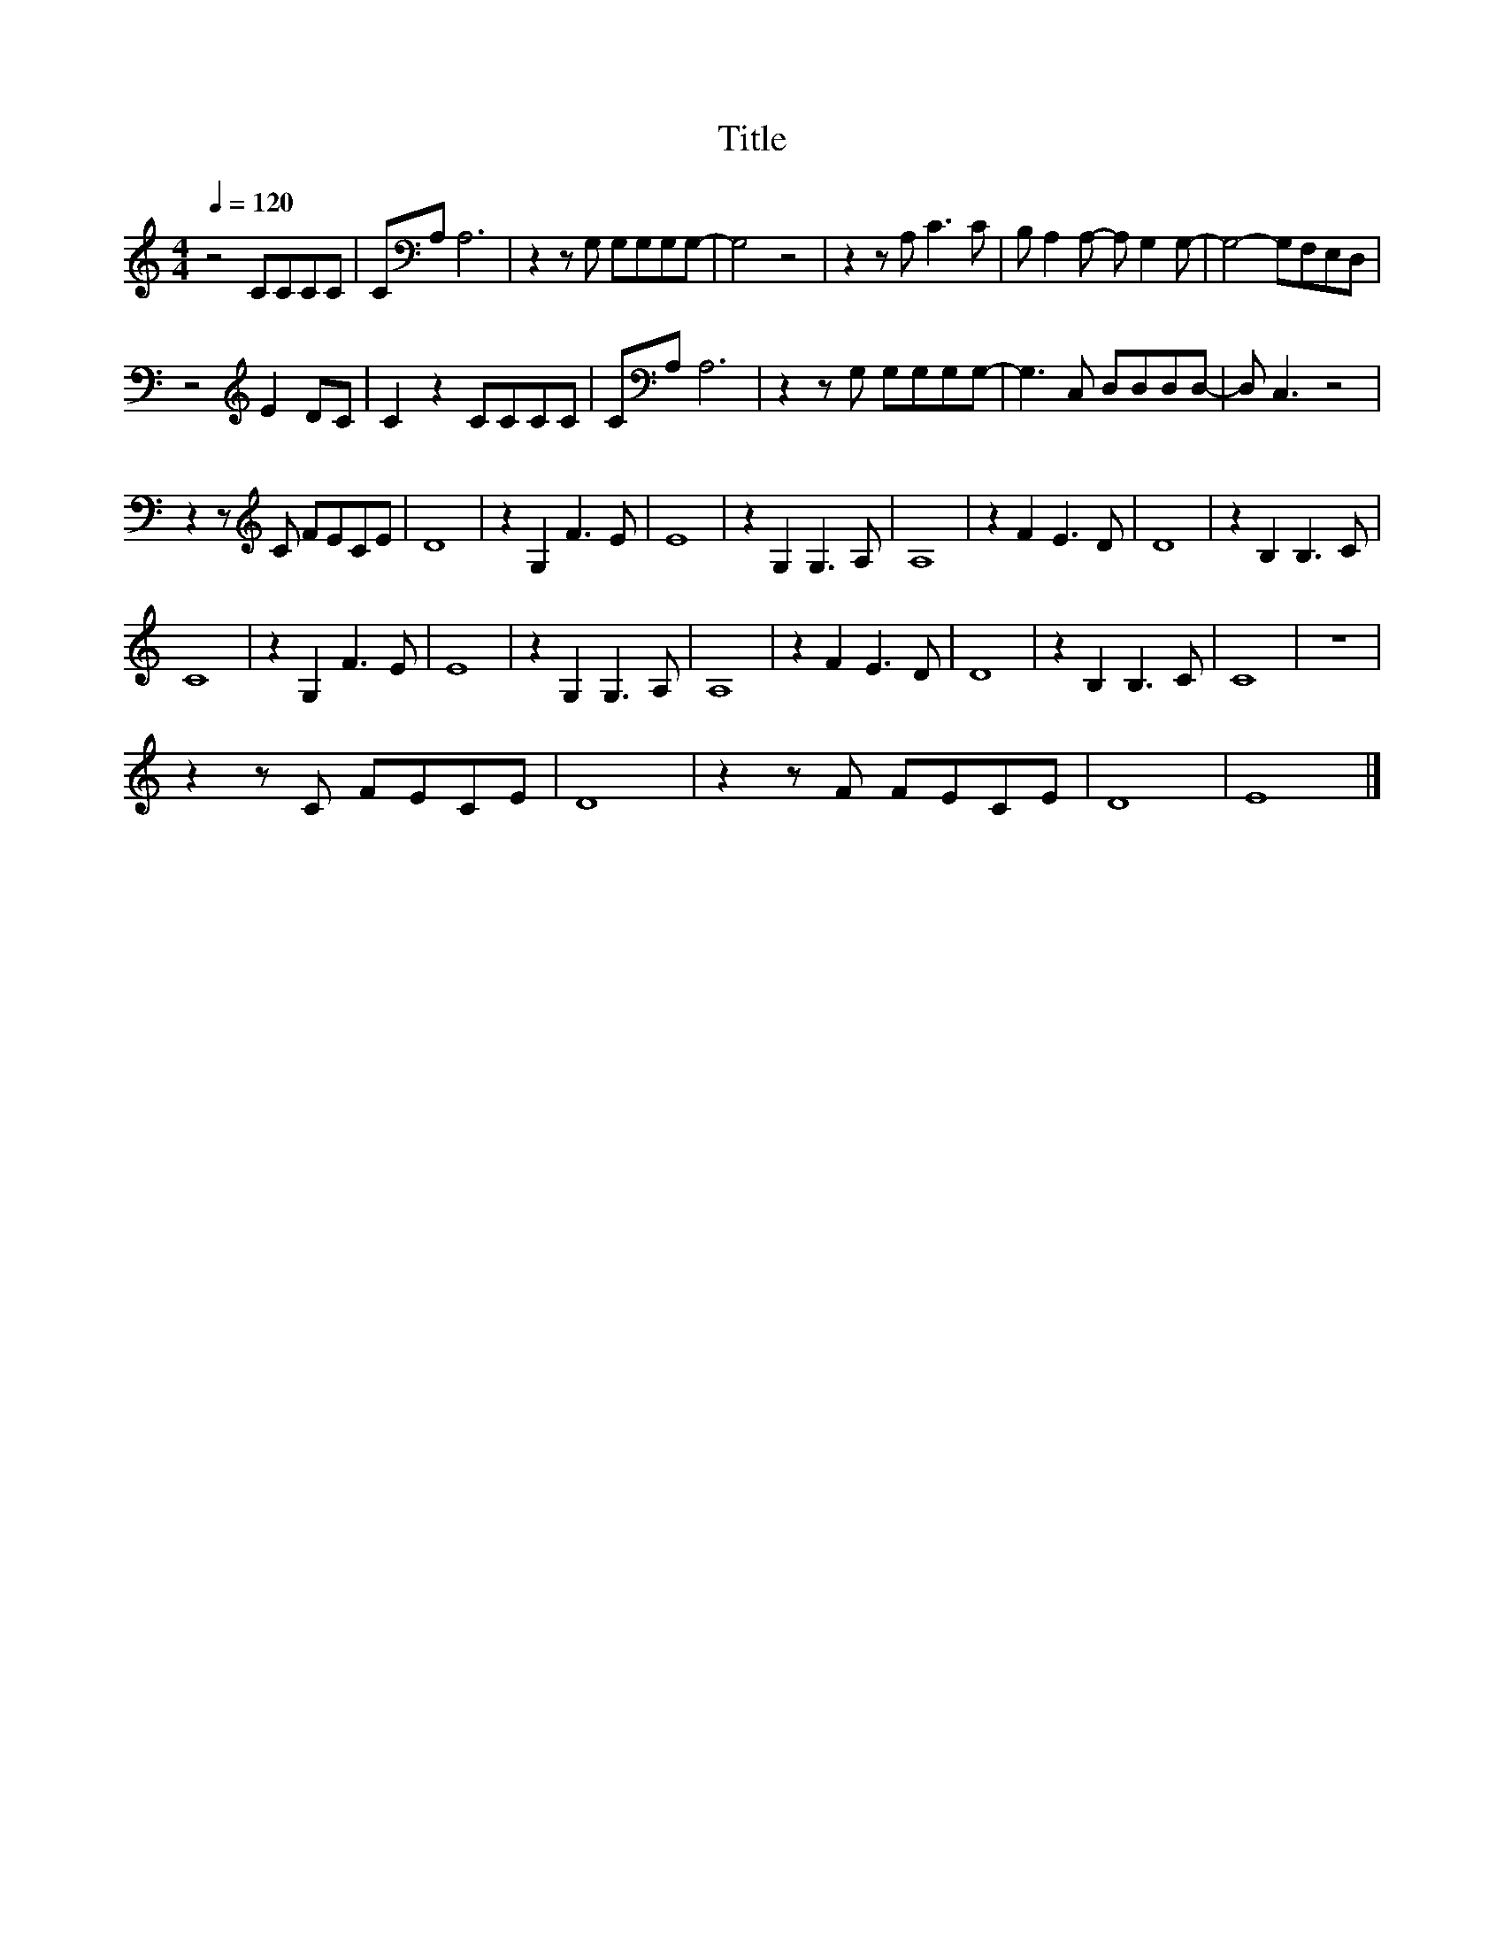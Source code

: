X:164
T:Title
L:1/8
Q:1/4=120
M:4/4
I:linebreak $
K:C
V:1
 z4 CCCC | C[K:bass]A, A,6 | z2 z G, G,G,G,G,- | G,4 z4 | z2 z A, C3 C | B, A,2 A,- A, G,2 G,- | %6
 G,4- G,F,E,D, |$ z4[K:treble] E2 DC | C2 z2 CCCC | C[K:bass]A, A,6 | z2 z G, G,G,G,G,- | %11
 G,3 C, D,D,D,D,- | D, C,3 z4 |$ z2 z[K:treble] C FECE | D8 | z2 G,2 F3 E | E8 | z2 G,2 G,3 A, | %18
 A,8 | z2 F2 E3 D | D8 | z2 B,2 B,3 C |$ C8 | z2 G,2 F3 E | E8 | z2 G,2 G,3 A, | A,8 | z2 F2 E3 D | %28
 D8 | z2 B,2 B,3 C | C8 | z8 |$ z2 z C FECE | D8 | z2 z F FECE | D8 | E8 |] %37
